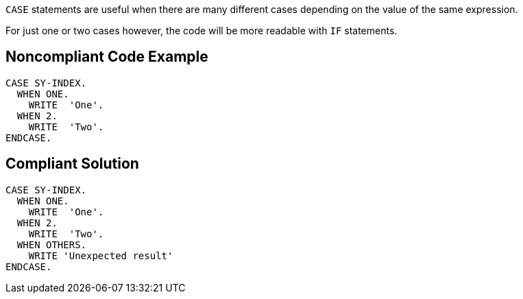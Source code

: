 ``++CASE++`` statements are useful when there are many different cases depending on the value of the same expression.

For just one or two cases however, the code will be more readable with ``++IF++`` statements.

== Noncompliant Code Example

----
CASE SY-INDEX.
  WHEN ONE.
    WRITE  'One'.
  WHEN 2.
    WRITE  'Two'.
ENDCASE.
----

== Compliant Solution

----
CASE SY-INDEX.
  WHEN ONE.
    WRITE  'One'.
  WHEN 2.
    WRITE  'Two'.
  WHEN OTHERS.
    WRITE 'Unexpected result'
ENDCASE.
----
